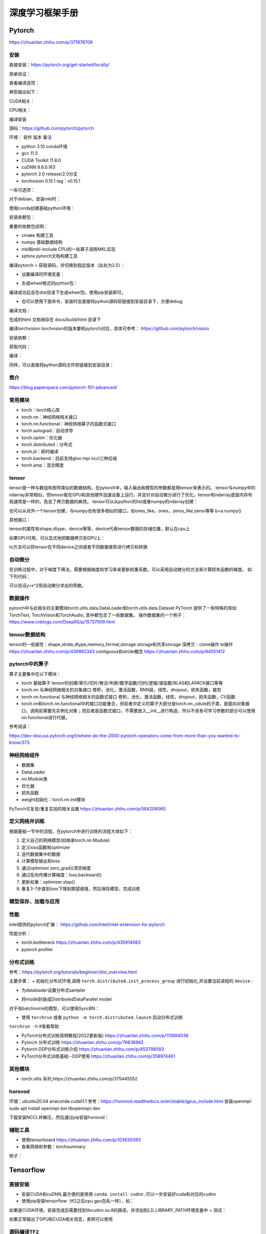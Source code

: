 深度学习框架手册
=================

Pytorch
------------------------------------------------

https://zhuanlan.zhihu.com/p/371978706

安装
````````````````````````````````````````````````

直接安装：https://pytorch.org/get-started/locally/

简单验证：

.. code-block:: python
    :linenos:

    import torch
    x = torch.rand(5, 3)
    print(x)

查看编译选项：

.. code-block:: python
    :linenos:

    print(torch.__config__.show())

典型输出如下：

.. code-block:: bash
    :linenos:

    PyTorch built with:
    - GCC 9.3
    - C++ Version: 201402
    - Intel(R) Math Kernel Library Version 2020.0.0 Product Build 20191122 for Intel(R) 64 architecture applications
    - Intel(R) MKL-DNN v2.6.0 (Git Hash 52b5f107dd9cf10910aaa19cb47f3abf9b349815)
    - OpenMP 201511 (a.k.a. OpenMP 4.5)
    - LAPACK is enabled (usually provided by MKL)
    - NNPACK is enabled
    - CPU capability usage: AVX2
    - CUDA Runtime 11.7
    - NVCC architecture flags: -gencode;arch=compute_37,code=sm_37;-gencode;arch=compute_50,code=sm_50;-gencode;arch=compute_60,code=sm_60;-gencode;arch=compute_70,code=sm_70;-gencode;arch=compute_75,code=sm_75;-gencode;arch=compute_80,code=sm_80;-gencode;arch=compute_86,code=sm_86
    - CuDNN 8.5
    - Magma 2.6.1
    - Build settings: BLAS_INFO=mkl, BUILD_TYPE=Release, CUDA_VERSION=11.7, CUDNN_VERSION=8.5.0, CXX_COMPILER=/opt/rh/devtoolset-9/root/usr/bin/c++, CXX_FLAGS= -fabi-version=11 -Wno-deprecated -fvisibility-inlines-hidden -DUSE_PTHREADPOOL -fopenmp -DNDEBUG -DUSE_KINETO -DUSE_FBGEMM -DUSE_QNNPACK -DUSE_PYTORCH_QNNPACK -DUSE_XNNPACK -DSYMBOLICATE_MOBILE_DEBUG_HANDLE -DEDGE_PROFILER_USE_KINETO -O2 -fPIC -Wno-narrowing -Wall -Wextra -Werror=return-type -Werror=non-virtual-dtor -Wno-missing-field-initializers -Wno-type-limits -Wno-array-bounds -Wno-unknown-pragmas -Wunused-local-typedefs -Wno-unused-parameter -Wno-unused-function -Wno-unused-result -Wno-strict-overflow -Wno-strict-aliasing -Wno-error=deprecated-declarations -Wno-stringop-overflow -Wno-psabi -Wno-error=pedantic -Wno-error=redundant-decls -Wno-error=old-style-cast -fdiagnostics-color=always -faligned-new -Wno-unused-but-set-variable -Wno-maybe-uninitialized -fno-math-errno -fno-trapping-math -Werror=format -Werror=cast-function-type -Wno-stringop-overflow, LAPACK_INFO=mkl, PERF_WITH_AVX=1, PERF_WITH_AVX2=1, PERF_WITH_AVX512=1, TORCH_VERSION=1.13.1, USE_CUDA=ON, USE_CUDNN=ON, USE_EXCEPTION_PTR=1, USE_GFLAGS=OFF, USE_GLOG=OFF, USE_MKL=ON, USE_MKLDNN=ON, USE_MPI=OFF, USE_NCCL=ON, USE_NNPACK=ON, USE_OPENMP=ON, USE_ROCM=OFF,

CUDA相关：

.. code-block:: python
    :linenos:

    import torch
    torch.cuda.is_available() #检查CUDA是否可用
    torch.cuda.is_bf16_supported() #检查GPU是否支持bfloat16
    torch.cuda.device_count() #GPU数目
    torch.cuda.get_arch_list() #打印sm信息
    torch.cuda.get_device_name() #设备名称
    torch.get_autocast_gpu_dtype()

CPU相关：

.. code-block:: python
    :linenos:

    torch.get_default_dtype() #默认数据类型
    torch.get_num_threads() #线程数目
    torch.get_num_interop_threads() #op间线程数目

编译安装


源码：https://github.com/pytorch/pytorch

环境：
软件	版本	备注

+ python	3.10	conda环境
+ gcc	11.3	
+ CUDA Toolkit	11.8.0
+ cuDNN	8.6.0.163
+ pytorch	2.0	release/2.0分支
+ torchvision	0.15.1	tag：v0.15.1
  
一些可选项：

.. code-block:: bash
    :linenos:

    sudo apt install libgmp-dev libmpfr-dev libfftw3-dev libnuma-dev intel-mkl-full clang ccache doxygen libssl-dev

对于debian，安装mkl时：

.. code-block:: bash
    :linenos:

    sudo add-apt-repository non-free
    sudo apt install intel-mkl-full

使用conda创建基础python环境：

.. code-block:: bash
    :linenos:

    conda create -n ptdbg && conda activate ptdbg
    conda install pip

安装依赖包：

.. code-block:: bash
    :linenos:

    pip install astunparse numpy ninja pyyaml mkl mkl-include setuptools cmake cffi typing_extensions future six requests dataclasses sphinx
    conda install magma-cuda118 -c pytorch #可选，注意cuda后缀要与CUDA的版本一致
    conda install doxyrest -c conda-forge #可选

重要的依赖包说明：

+ cmake	构建工具
+ numpy	基础数据结构
+ mkl和mkl-include CPU的一些算子调用MKL实现
+ sphinx pytorch文档构建工具

编译pytorch
+ 获取源码，并切换到指定版本（此处为2.0）：

.. code-block:: bash
    :linenos:

    git clone -b release/2.0 https://github.com/pytorch/pytorch
    git submodule update --init --recursive #更新子模块代码

+ 设置编译的环境变量：

.. code-block:: bash
    :linenos:

    export CMAKE_BUILD_TYPE=Debug
    export CMAKE_INCLUDE_PATH=/usr/include/mkl
    export USE_CUDA=1
    export USE_CUDNN=1
    export USE_MKLDNN=1
    export MAX_JOBS=32                   #设置编译使用的线程数
    #下面两个环境变量要么都设置，或者都不设置
    export PYTORCH_BUILD_VERSION=2.0.0  #设置编译后的版本号
    export PYTORCH_BUILD_NUMBER=1

+ 生成wheel格式的python包：

.. code-block:: bash
    :linenos:

    python setup.py build
    python setup.py bdist_wheel

编译成功后会在dist目录下生成wheel包，使用pip安装即可。

+ 也可以使用下面命令，安装时会直接将python源码软链接到安装目录下，方便debug

.. code-block:: bash
    :linenos:

    python setup.py develop

编译文档：

.. code-block:: bash
    :linenos:

    cd docs && pip install -r requirements.txt
    sudo npm install -g katex
    make #输出所有支持的文档格式
    make html #生成html格式文档

生成的html 文档保存在 docs/build/html 目录下

编译torchvision
torchvision的版本要和pytorch对应，具体可参考：
https://github.com/pytorch/vision

安装依赖：

.. code-block:: bash
    :linenos:

    sudo apt install libjpeg-dev libavcodec-dev libavformat-dev libswscale-dev ffmpeg
    pip install pillow

获取代码：

.. code-block:: bash
    :linenos:

    git clone -b release/0.14 git@github.com:pytorch/vision.git

编译：

.. code-block:: bash
    :linenos:

    export BUILD_VERSION=0.14.0
    python setup.py build
    python setup.py bdist_wheel

同样，可以直接将python源码文件软链接到安装目录：

.. code-block:: bash
    :linenos:

    python setup.py develop

简介
````````````````````````````````````````````````

https://blog.paperspace.com/pytorch-101-advanced/

常用模块
````````````````````````````````````````````````

+ torch：torch核心库
+ torch.nn：神经网络相关接口
+ torch.nn.functional：神经网络算子的函数式接口
+ torch.autograd：自动求导
+ torch.optim：优化器
+ torch.distributed：分布式
+ torch.jit：即时编译
+ torch.backend：目前支持gloo mpi nccl三种后端
+ torch.amp：混合精度

tensor
````````````````````````````````````````````````

tensor是一种与数组和矩阵类似的数据结构，在pytorch中，输入输出和模型的参数都是用tensor来表示的。
tensor与numpy中的ndarray非常相似，但tensor能在GPU和其他硬件加速设备上运行。并且针对自动微分进行了优化。tensor和ndarray底层内存布局通常是一样的，免去了拷贝数据的麻烦。
tensor可以从python的list或者numpy的ndarray创建：

.. code-block:: python
    :linenos:

    import torch
    import numpy as np
    data=[[1,2],[3,4]]
    x_data=torch.tensor(data)
    np_array = np.array(data)
    x_np = torch.from_numpy(np_array)

也可以从另外一个tensor创建，与numpy也有很多相似的接口，如ones_like，ones，zeros_like,zeros等等
b=a.numpy()

其他接口：

.. code-block:: python
    :linenos:
    
    torch.tensor()
    torch.empty()
    torch.rand()
    torch.randn()
    x=x.new_ones()
    x.item() #获取标量的值

tensor的属性有shape,dtype，device等等，device代表tensor数据的存储位置，默认在cpu上

.. code-block:: python
    :linenos:

    tensor=torch.ones(3,4)
    print(tensor.device)   #结果为cpu

如果GPU可用，可以显式地把数据拷贝到GPU上：

.. code-block:: python
    :linenos:

    if torch.cuda.is_available():   
        tensor = tensor.to('cuda')

    #打印tensor的device属性,结果为cuda:0
    print(tensor.device)

to方法可以将tensor在不同device之间或者不同数据类型进行拷贝和转换

自动微分
````````````````````````````````````````````````

在训练过程中，对于梯度下降法，需要根据梯度和学习率来更新权重系数。可以采用自动微分的方法来计算损失函数的梯度。
如下列代码：

.. code-block:: python
    :linenos:

    x=torch.rand(2,2,requires_grad=True)
    y=x**2
    dydx=2*x
    y.backward(torch.one_like(y))
    print(dydx==x.grad)

可以验证y=x^2用自动微分求出的导数。

数据操作
````````````````````````````````````````````````

pytorch中与此相关的主要模块torch.utils.data.DataLoader和torch.utils.data.Dataset
PyTorch 提供了一些特殊的库如TorchText, TorchVision和TorchAudio, 其中都包含了一些数据集。
操作数据集的一个例子：
https://www.cnblogs.com/DeepRS/p/15737009.html

tensor数据结构
````````````````````````````````````````````````

tensor的一些属性：shape,stride,dtype,memory_format,storage
storage和共享storage
深拷贝：clone操作
to操作
https://zhuanlan.zhihu.com/p/436892343
contiguous和stride概念
https://zhuanlan.zhihu.com/p/64551412

pytorch中的算子
````````````````````````````````````````````````

算子主要集中在以下模块：

+ torch	基础算子	tensor的创建/索引/切片/聚合/判断/数学函数/归约/逻辑/谱函数/BLAS和LAPACK接口等等
+ torch.nn	与神经网络相关的对象接口	卷积，池化，激活函数，RNN层，线性，dropout，损失函数，裁剪
+ torch.nn.functional	与神经网络相关的函数式接口	卷积，池化，激活函数，线性，dropout，损失函数，CV函数
+ torch.nn和torch.nn.functional中的接口功能重合，但前者中定义的算子大部分是torch.nn.,odule的子类，是面向对象接口，调用前需要先实例化对象；而后者是函数式接口，不需要放入__init__进行构造，所以不具有可学习参数的部分可以使用nn.functional进行代替。

参考阅读：

https://dev-discuss.pytorch.org/t/where-do-the-2000-pytorch-operators-come-from-more-than-you-wanted-to-know/373

神经网络组件
````````````````````````````````````````````````

+ 数据集
+ DataLoader
+ nn.Module类
+ 优化器
+ 损失函数
+ weight初始化：torch.nn.init模块

PyTorch可复现/重复实验的相关设置 https://zhuanlan.zhihu.com/p/584208060

定义网络并训练
````````````````````````````````````````````````

根据基础一节中的流程，在pytorch中进行训练的流程大体如下：

#. 定义自己的网络模型(如继承torch.nn.Module)
#. 定义loss函数和optimizer
#. 迭代数据集中的数据
#. 计算模型输出和loss
#. 通过optimizer.zero_grad()清空梯度
#. 通过反向传播计算梯度：loss.backward()
#. 更新权重：optimizer.step()
#. 重复3-7步直到loss下降到期望阈值，然后保存模型，完成训练

模型保存、加载与应用
````````````````````````````````````````````````

.. code-block:: python
    :linenos:

    model.save()
    model.load()
    #
    torch.save(model,PATH)             #保存整个网络
    torch.save(model.state_dict(),PATH) #只保存网络中的权重参数
    #加载
    model.load_state_dict(torch.load(PATH))

性能
````````````````````````````````````````````````

intel提供的pytorch扩展：
https://github.com/intel/intel-extension-for-pytorch

性能分析：

+ torch.bottleneck https://zhuanlan.zhihu.com/p/435914083
+ pytorch profiler

分布式训练
````````````````````````````````````````````````

参考：https://pytorch.org/tutorials/beginner/dist_overview.html

主要步骤：
+ 初始化分布式环境,调用 ``torch.distributed.init_process_group`` 进行初始化,并设置当前进程的 ``device`` :

.. code-block:: python
    :linenos:

    torch.distributed.init_process_group("nccl")
    torch.cuda.set_device(local_rank)

+ 为dataloader设置分布式sampler

.. code-block:: python
    :linenos:

    train_sampler = torch.utils.data.distributed.DistributedSampler(train_dataset,
                                                                    num_replicas=world_size,
                                                                    rank=local_rank)
    train_loader = torch.utils.data.DataLoader(dataset=train_dataset,
                                            batch_size=batch_size,
                                            shuffle=True,
                                            num_workers=0,
                                            sampler=train_sampler)

+ 将model封装成DistributedDataParallel model

.. code-block:: python
    :linenos:

    model = torch.nn.parallel.DistributedDataParallel(model,  device_ids=[local_rank])

对于有batchnorm的模型，可以使用SyncBN：

.. code-block:: python
    :linenos:

    model = torch.nn.SyncBatchNorm.convert_sync_batchnorm(model)

+ 使用 ``torchrun`` 或者 ``python -m torch.distributed.launch`` 启动分布式训练

``torchrun -h`` #查看帮助

+ PyTorch分布式训练简明教程(2022更新版) https://zhuanlan.zhihu.com/p/113694038
+ Pytorch 分布式训练 https://zhuanlan.zhihu.com/p/76638962
+ Pytorch DDP分布式训练介绍 https://zhuanlan.zhihu.com/p/453798093
+ PyTorch分布式训练基础--DDP使用 https://zhuanlan.zhihu.com/p/358974461

其他模块
````````````````````````````````````````````````

+ torch.utils 系列,https://zhuanlan.zhihu.com/p/375445552

horovod
````````````````````````````````````````````````

环境：ubuntu20.04 anaconda cuda11.1
参考：https://horovod.readthedocs.io/en/stable/gpus_include.html
安装openmpi:
sudo apt install openmpi-bin libopenmpi-dev

下载安装NCCL并解压，然后通过pip安装horovod：

.. code-block:: bash
    :linenos:

    HOROVOD_NCCL_HOME=/path/to/nccl HOROVOD_GPU_OPERATIONS=NCCL \
    pip install --no-cache-dir horovod

辅助工具
````````````````````````````````````````````````

+ 使用tensorboard https://zhuanlan.zhihu.com/p/103630393
+ 查看网络和参数：torchsummary

例子：

.. code-block:: python
    :linenos:

    import torchvision.models as models
    from torchinfo import summary
    #查看cpu上的模型参数
    resnet18 = models.resnet18().cpu()
    summary(resnet18,(3,300,300),batch_size=32,device="cpu")
    #查看gpu上的模型参数
    resnet18 = models.resnet18().cuda()
    summary(resnet18,(3,300,300),batch_size=32,device="cuda")

Tensorflow
------------------------------------------------

直接安装
````````````````````````````````````````````````

+ 安装CUDA和cuDNN,最方便的是使用 ``conda install cudnn`` ,可以一步安装好cuda和对应的cudnn
+ 使用pip安装tensorflow（tf2之后cpu gpu包名一样），如：

.. code-block:: bash
    :linenos:

    pip install tensorflow==2.6.0

如果是CUDA环境，安装完成后需要找到libcudnn.so.8的路径，并添加到LD_LIBRARY_PATH环境变量中
+ 测试：

.. code-block:: python
    :linenos:

    import tensorflow as tf
    print(tf.test.is_gpu_available())
    print(tf.config.list_physical_devices())

如果正常输出了GPU和CUDA相关信息，表明可以使用

源码编译TF2
````````````````````````````````````````````````

软件版本

+ ubuntu	22.04	
+ python	3.9.12
+ gcc	11.3	
+ CUDA Toolkit	11.7.0
+ cuDNN	8.6.0.163
+ tensorflow	2.9	源码
+ bazel	5.0.0	

参考：

+ 使用bazel安装tensorflow https://xhhszc.github.io/2019/01/08/%E4%BD%BF%E7%94%A8bazel%E5%AE%89%E8%A3%85tensorflow/
+ Building Tensorflow from source. Step by step guide. https://medium.com/analytics-vidhya/building-tensorflow-from-source-step-by-step-guide-1075ef2d9356

+ 下载tf源码（https://github.com/tensorflow/tensorflow）

.. code-block:: bash
    :linenos:

    git clone -b r2.11 git@github.com:tensorflow/tensorflow.git

+ 安装bazel：查看并下载安装对应版本：https://mirrors.huaweicloud.com/bazel

.. code-block:: bash
    :linenos:

    VER=$(cat .bazelversion)
    wget https://mirrors.huaweicloud.com/bazel/${VER}/bazel_${VER}-linux-x86_64.deb
    sudo dpkg -i bazel_${VER}-linux-x86_64.deb

+ 运行./configure
+ 进行编译：

.. code-block:: bash
    :linenos:

    #https://cloud.tencent.com/developer/article/1967814
    bazel build --config=cuda --config=dbg //tensorflow/tools/pip_package:build_pip_package

在笔记本上编译时，要设置内存和cpu限制，如：--local_ram_resources=9012 -j 4 
设置不编译一些模块：

.. code-block:: bash
    :linenos:

    --config=nonccl
    --config=noaws
    --config=nohdfs
    --config=noignite
    --config=nokafka

+ 生成wheel包：

.. code-block:: bash
    :linenos:

    ./bazel-bin/tensorflow/tools/pip_package/build_pip_package .

+ 查看可以编译的项目：

.. code-block:: bash
    :linenos:

    bazel query 'kind(rule, //:*)' --output label_kind

bazel参考
````````````````````````````````````````````````

https://blog.csdn.net/ayqy42602/article/details/108378427
+ 可以使用conda直接安装bazel：

.. code-block:: bash
    :linenos:

    conda search bazel
    conda install bazel

+ bazel在构建过程中可能需要下载一些第三方库，有时会网络超时，可以设置让bazel从本地目录获取源码包：

.. code-block:: bash
    :linenos:

    bazel build ...... --distdir  dirname

+ 额外添加c和c++编译选项:

.. code-block:: bash
    :linenos:

    --copt="-g" --cxxopt="-g"
    --cxxopt="-mfma"
    --cxxopt="-mavx"
    --cxxopt="-mavx2"

+ 显示编译时详细失败原因：-

.. code-block:: bash
    :linenos:

    -verbose_failures

+ 只构建c++库:

.. code-block:: bash
    :linenos:

    bazel build -c opt/dbg/fastbuild //tensorflow:libtensorflow_cc.so

+ 只构建pythony库：

.. code-block:: bash
    :linenos:

    bazel build -c opt/dbg/fastbuild //tensorflow/tools/pip_package:build_pip_package